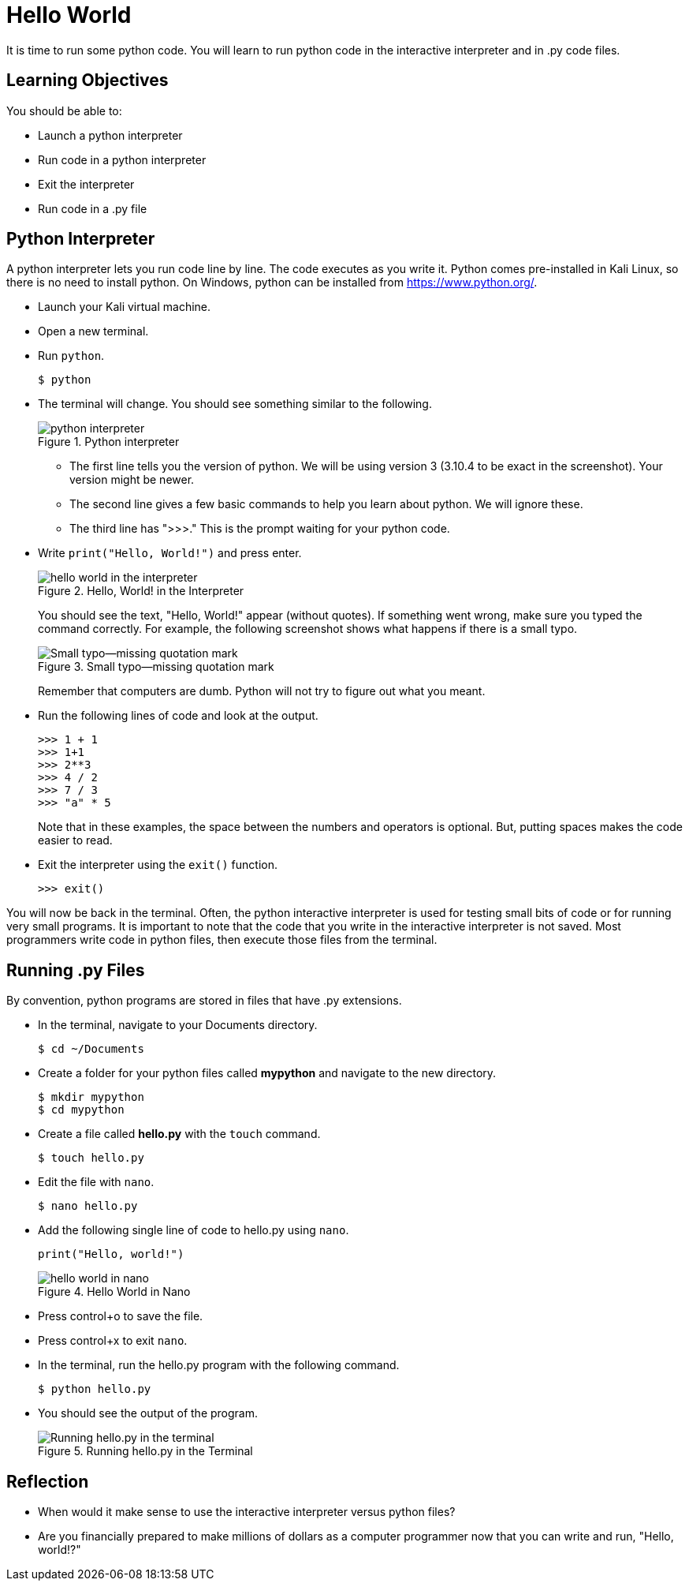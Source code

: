 = Hello World

It is time to run some python code. You will learn to run python code in the interactive interpreter and in .py code files.

== Learning Objectives

You should be able to:

* Launch a python interpreter
* Run code in a python interpreter
* Exit the interpreter
* Run code in a .py file

== Python Interpreter

A python interpreter lets you run code line by line. The code executes as you write it. Python comes pre-installed in Kali Linux, so there is no need to install python. On Windows, python can be installed from https://www.python.org/.

* Launch your Kali virtual machine.
* Open a new terminal.
* Run `python`.
+
[source,sh]
----
$ python
----
* The terminal will change. You should see something similar to the following.
+
.Python interpreter
image::launch-interpreter.png[python interpreter]
** The first line tells you the version of python. We will be using version 3 (3.10.4 to be exact in the screenshot). Your version might be newer.
** The second line gives a few basic commands to help you learn about python. We will ignore these.
** The third line has ">>>." This is the prompt waiting for your python code.
* Write `print("Hello, World!")` and press enter.
+
.Hello, World! in the Interpreter
image::interpreter-hello-world.png[hello world in the interpreter]
+
You should see the text, "Hello, World!" appear (without quotes). If something went wrong, make sure you typed the command correctly. For example, the following screenshot shows what happens if there is a small typo.
+
.Small typo--missing quotation mark
image::hello-fail.png[Small typo--missing quotation mark]
+
Remember that computers are dumb. Python will not try to figure out what you meant.
* Run the following lines of code and look at the output.
+
[source,sh]
----
>>> 1 + 1
>>> 1+1
>>> 2**3
>>> 4 / 2
>>> 7 / 3
>>> "a" * 5
----
+
Note that in these examples, the space between the numbers and operators is optional. But, putting spaces makes the code easier to read.
* Exit the interpreter using the `exit()` function.
+
[source,sh]
----
>>> exit()
----

You will now be back in the terminal. Often, the python interactive interpreter is used for testing small bits of code or for running very small programs. It is important to note that the code that you write in the interactive interpreter is not saved. Most programmers write code in python files, then execute those files from the terminal.

== Running .py Files

By convention, python programs are stored in files that have .py extensions.

* In the terminal, navigate to your Documents directory. 
+
[source,sh]
----
$ cd ~/Documents
----
* Create a folder for your python files called *mypython* and navigate to the new directory.
+
[source,sh]
----
$ mkdir mypython
$ cd mypython
----
* Create a file called *hello.py* with the `touch` command.
+
[source,sh]
----
$ touch hello.py
----
* Edit the file with `nano`.
+
[source,sh]
----
$ nano hello.py
----
* Add the following single line of code to hello.py using `nano`.
+
[source,python]
----
print("Hello, world!")
----
+
.Hello World in Nano
image::nano-hello.png[hello world in nano]
* Press control+o to save the file.
* Press control+x to exit `nano`.
* In the terminal, run the hello.py program with the following command.
+
[source,sh]
----
$ python hello.py
----
* You should see the output of the program.
+
.Running hello.py in the Terminal
image::run-hello-dot-py.png[Running hello.py in the terminal]

== Reflection

* When would it make sense to use the interactive interpreter versus python files?
* Are you financially prepared to make millions of dollars as a computer programmer now that you can write and run, "Hello, world!?"

